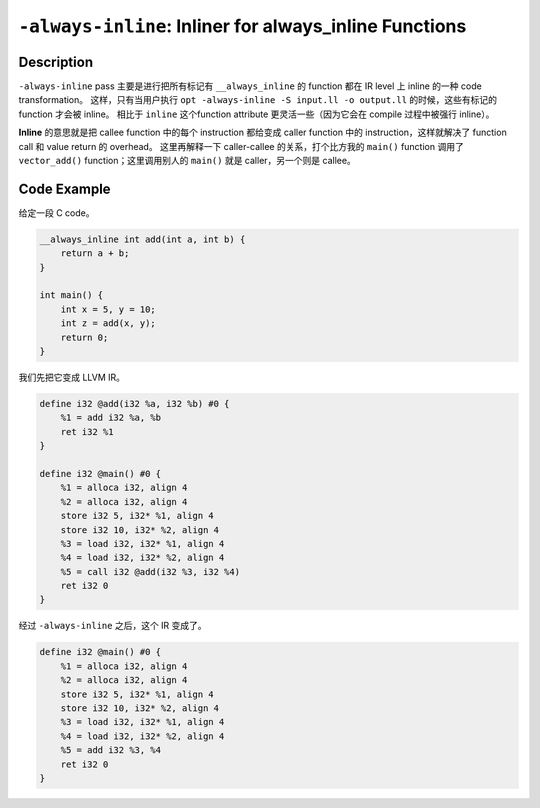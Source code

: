``-always-inline``: Inliner for always_inline Functions
=====

Description
--------

``-always-inline`` pass 主要是进行把所有标记有 ``__always_inline`` 的 function 都在 IR level 上 inline 的一种 code transformation。
这样，只有当用户执行 ``opt -always-inline -S input.ll -o output.ll`` 的时候，这些有标记的 function 才会被 inline。
相比于 ``inline`` 这个function attribute 更灵活一些（因为它会在 compile 过程中被强行 inline）。

**Inline** 的意思就是把 callee function 中的每个 instruction 都给变成 caller function 中的 instruction，这样就解决了 function call 和 value return 的 overhead。
这里再解释一下 caller-callee 的关系，打个比方我的 ``main()`` function 调用了 ``vector_add()`` function；这里调用别人的 ``main()`` 就是 caller，另一个则是 callee。

Code Example
--------

给定一段 C code。

.. code-block:: C

    __always_inline int add(int a, int b) {
        return a + b;
    }

    int main() {
        int x = 5, y = 10;
        int z = add(x, y);
        return 0;
    }

我们先把它变成 LLVM IR。

.. code-block:: llvm

    define i32 @add(i32 %a, i32 %b) #0 {
        %1 = add i32 %a, %b
        ret i32 %1
    }

    define i32 @main() #0 {
        %1 = alloca i32, align 4
        %2 = alloca i32, align 4
        store i32 5, i32* %1, align 4
        store i32 10, i32* %2, align 4
        %3 = load i32, i32* %1, align 4
        %4 = load i32, i32* %2, align 4
        %5 = call i32 @add(i32 %3, i32 %4)
        ret i32 0
    }  

经过 ``-always-inline`` 之后，这个 IR 变成了。

.. code-block:: llvm

    define i32 @main() #0 {
        %1 = alloca i32, align 4
        %2 = alloca i32, align 4
        store i32 5, i32* %1, align 4
        store i32 10, i32* %2, align 4
        %3 = load i32, i32* %1, align 4
        %4 = load i32, i32* %2, align 4
        %5 = add i32 %3, %4
        ret i32 0
    }